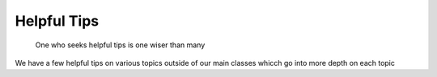 Helpful Tips
============

.. figure:: smartowl.png
    :width: 50%

    One who seeks helpful tips is one wiser than many

We have a few helpful tips on various topics outside of our main classes whicch go into more depth on each topic